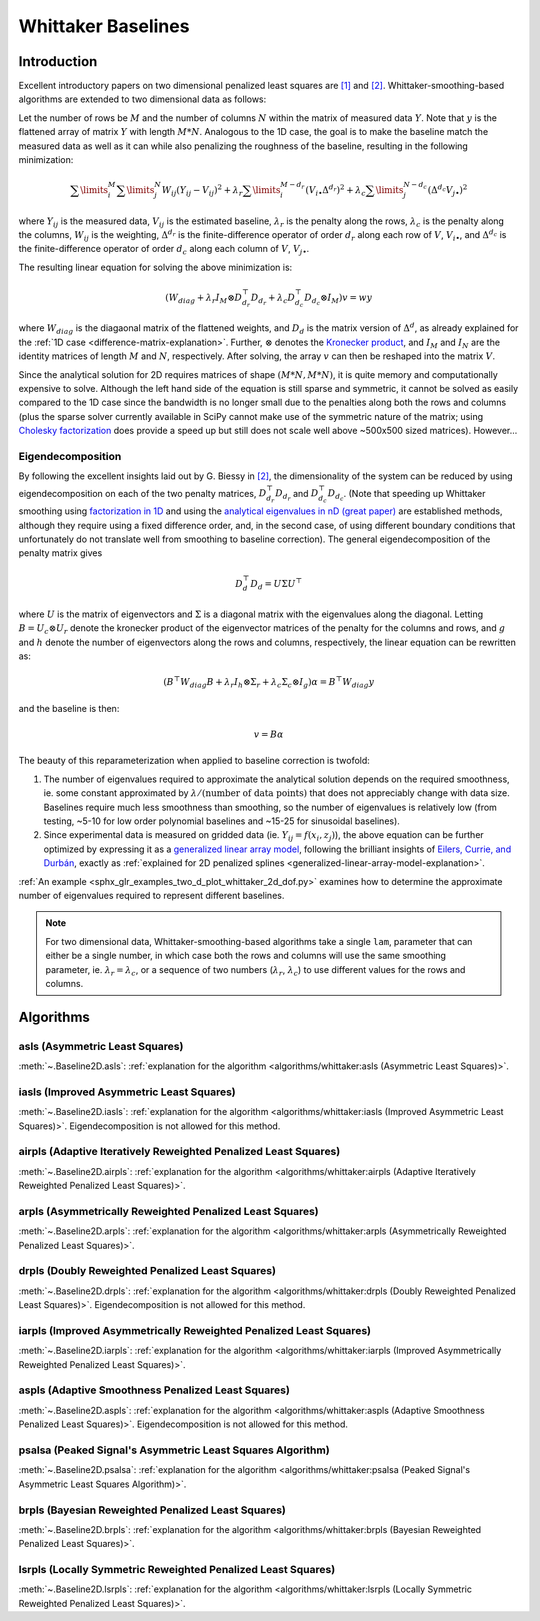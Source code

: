 ===================
Whittaker Baselines
===================

Introduction
------------

Excellent introductory papers on two dimensional penalized least squares are
`[1] <https://doi.org/10.1016/j.csda.2004.07.008>`_ and
`[2] <https://doi.org/10.48550/arXiv.2306.06932>`_. Whittaker-smoothing-based
algorithms are extended to two dimensional data as follows:

Let the number of rows be :math:`M` and the number of columns :math:`N` within the matrix
of measured data :math:`Y`. Note that :math:`y` is the flattened array of matrix :math:`Y`
with length :math:`M * N`. Analogous to the 1D case, the goal is to make the baseline match
the measured data as well as it can while also penalizing the roughness of the baseline, resulting
in the following minimization:

.. math::

    \sum\limits_{i}^M \sum\limits_{j}^N W_{ij} (Y_{ij} - V_{ij})^2
    + \lambda_r \sum\limits_{i}^{M - d_r} (V_{i\bullet} \Delta^{d_r})^2
    + \lambda_c \sum\limits_{j}^{N - d_c} (\Delta^{d_c} V_{j\bullet})^2

where :math:`Y_{ij}` is the measured data, :math:`V_{ij}` is the estimated baseline,
:math:`\lambda_r` is the penalty along the rows, :math:`\lambda_c` is the penalty along the columns,
:math:`W_{ij}` is the weighting, :math:`\Delta^{d_r}` is the finite-difference operator of order
:math:`d_r` along each row of :math:`V`, :math:`V_{i\bullet}`, and :math:`\Delta^{d_c}` is the
finite-difference operator of order :math:`d_c` along each column of :math:`V`, :math:`V_{j\bullet}`.

The resulting linear equation for solving the above minimization is:

.. math::

    (W_{diag} + \lambda_r I_M \otimes D_{d_r}^{\top} D_{d_r} + \lambda_c D_{d_c}^{\top} D_{d_c} \otimes I_M) v = w y


where :math:`W_{diag}` is the diagaonal matrix of the flattened weights, and :math:`D_d` is the matrix
version of :math:`\Delta^d`, as already explained for the :ref:`1D case <difference-matrix-explanation>`.
Further, :math:`\otimes` denotes the `Kronecker product <https://en.wikipedia.org/wiki/Kronecker_product>`_,
and :math:`I_M` and :math:`I_N` are the identity matrices of length :math:`M` and :math:`N`, respectively.
After solving, the array :math:`v` can then be reshaped into the matrix :math:`V`.

Since the analytical solution for 2D requires matrices of shape :math:`(M*N, M*N)`, it is quite
memory and computationally expensive to solve. Although the left hand side of the equation is
still sparse and symmetric, it cannot be solved as easily compared to the 1D case since the
bandwidth is no longer small due to the penalties along both the rows and columns (plus the
sparse solver currently available in SciPy cannot make use of the symmetric nature of the matrix;
using `Cholesky factorization <https://github.com/scikit-sparse/scikit-sparse>`_ does provide a speed
up but still does not scale well above ~500x500 sized matrices). However...

Eigendecomposition
~~~~~~~~~~~~~~~~~~

By following the excellent insights laid out by G. Biessy in `[2] <https://doi.org/10.48550/arXiv.2306.06932>`_,
the dimensionality of the system can be reduced by using eigendecomposition on each of the two
penalty matrices, :math:`D_{d_r}^{\top} D_{d_r}` and :math:`D_{d_c}^{\top} D_{d_c}`. (Note that speeding up
Whittaker smoothing using `factorization in 1D <https://doi.org/10.1016/j.csda.2006.11.038>`_ and using the
`analytical eigenvalues in nD (great paper) <https://doi.org/10.1016/j.csda.2009.09.020>`_ are established
methods, although they require using a fixed difference order, and, in the second case, of using
different boundary conditions that unfortunately do not translate well from smoothing to baseline correction).
The general eigendecomposition of the penalty matrix gives

.. math::

    D_{d}^{\top} D_{d} = U \Sigma U^{\top}

where :math:`U` is the matrix of eigenvectors and :math:`\Sigma` is a diagonal matrix
with the eigenvalues along the diagonal. Letting :math:`B = U_c \otimes U_r` denote the kronecker
product of the eigenvector matrices of the penalty for the columns and rows, and :math:`g` and
:math:`h` denote the number of eigenvectors along the rows and columns, respectively, the linear equation
can be rewritten as:

.. math::

    (B^{\top} W_{diag} B + \lambda_r I_h \otimes \Sigma_r + \lambda_c \Sigma_c \otimes I_g) \alpha = B^{\top} W_{diag} y

and the baseline is then:

.. math::

    v = B \alpha

The beauty of this reparameterization when applied to baseline correction is twofold:

1) The number of eigenvalues required to approximate the analytical solution depends on
   the required smoothness, ie. some constant approximated by :math:`\lambda / (\text{number of data points})`
   that does not appreciably change with data size. Baselines require much less smoothness than
   smoothing, so the number of eigenvalues is relatively low (from testing, ~5-10 for low order
   polynomial baselines and ~15-25 for sinusoidal baselines).
2) Since experimental data is measured on gridded data (ie. :math:`Y_{ij} = f(x_i, z_j)`), the
   above equation can be further optimized by expressing it as a
   `generalized linear array model <https://en.wikipedia.org/wiki/Generalized_linear_array_model>`_,
   following the brilliant insights of `Eilers, Currie, and Durbán <https://doi.org/10.1016/j.csda.2004.07.008>`_,
   exactly as :ref:`explained for 2D penalized splines <generalized-linear-array-model-explanation>`.

:ref:`An example <sphx_glr_examples_two_d_plot_whittaker_2d_dof.py>` examines how to determine
the approximate number of eigenvalues required to represent different baselines.


.. note::
   For two dimensional data, Whittaker-smoothing-based algorithms take a single ``lam``,
   parameter that can either be a single number, in which case both the rows and columns
   will use the same smoothing parameter, ie. :math:`\lambda_r = \lambda_c`, or a sequence
   of two numbers (:math:`\lambda_r`, :math:`\lambda_c`) to use different values for the
   rows and columns.

Algorithms
----------

asls (Asymmetric Least Squares)
~~~~~~~~~~~~~~~~~~~~~~~~~~~~~~~

:meth:`~.Baseline2D.asls`:
:ref:`explanation for the algorithm <algorithms/whittaker:asls (Asymmetric Least Squares)>`.

.. plot::
   :align: center
   :context: reset

    import numpy as np
    import matplotlib.pyplot as plt
    from pybaselines.utils import gaussian2d
    from pybaselines import Baseline2D


    def create_data():
        x = np.linspace(-20, 20, 80)
        z = np.linspace(-20, 20, 80)
        X, Z = np.meshgrid(x, z, indexing='ij')
        signal = (
            gaussian2d(X, Z, 12, -9, -9)
            + gaussian2d(X, Z, 11, 3, 3)
            + gaussian2d(X, Z, 13, 11, 11)
            + gaussian2d(X, Z, 8, 5, -11, 1.5, 1)
            + gaussian2d(X, Z, 16, -8, 8)
        )
        baseline = 0.1 + 0.08 * X - 0.05 * Z + 0.005 * (Z + 20)**2
        noise = np.random.default_rng(0).normal(scale=0.1, size=signal.shape)
        y = signal + baseline + noise

        return x, z, y, baseline


    def create_plots(y, fit_baseline):
        X, Z = np.meshgrid(
            np.arange(y.shape[0]), np.arange(y.shape[1]), indexing='ij'
        )

        # 4 total plots: 2 countours and 2 projections
        row_names = ('Raw Data', 'Baseline Corrected')
        for i, dataset in enumerate((y, y - fit_baseline)):
            fig = plt.figure(layout='constrained', figsize=plt.figaspect(0.5))
            fig.suptitle(row_names[i])
            ax = fig.add_subplot(1, 2, 2)
            ax.contourf(X, Z, dataset, cmap='coolwarm')
            ax.set_xticks([])
            ax.set_yticks([])
            ax_2 = fig.add_subplot(1, 2, 1, projection='3d')
            ax_2.plot_surface(X, Z, dataset, cmap='coolwarm')
            ax_2.set_xticks([])
            ax_2.set_yticks([])
            ax_2.set_zticks([])

    x, z, y, real_baseline = create_data()
    baseline_fitter = Baseline2D(x, z, check_finite=False)

    baseline, params = baseline_fitter.asls(y, lam=(1e2, 1e1), p=0.001)
    create_plots(y, baseline)


iasls (Improved Asymmetric Least Squares)
~~~~~~~~~~~~~~~~~~~~~~~~~~~~~~~~~~~~~~~~~

:meth:`~.Baseline2D.iasls`:
:ref:`explanation for the algorithm <algorithms/whittaker:iasls (Improved Asymmetric Least Squares)>`.
Eigendecomposition is not allowed for this method.

.. plot::
   :align: center
   :context: close-figs

    # to see contents of create_data function, look at the top-most algorithm's code
    baseline, params = baseline_fitter.iasls(y, lam=(1e3, 1e0))
    create_plots(y, baseline)


airpls (Adaptive Iteratively Reweighted Penalized Least Squares)
~~~~~~~~~~~~~~~~~~~~~~~~~~~~~~~~~~~~~~~~~~~~~~~~~~~~~~~~~~~~~~~~

:meth:`~.Baseline2D.airpls`:
:ref:`explanation for the algorithm <algorithms/whittaker:airpls (Adaptive Iteratively Reweighted Penalized Least Squares)>`.

.. plot::
   :align: center
   :context: close-figs

    # to see contents of create_plots function, look at the top-most algorithm's code
    baseline, params = baseline_fitter.airpls(y, lam=(1e3, 1e1))
    create_plots(y, baseline)


arpls (Asymmetrically Reweighted Penalized Least Squares)
~~~~~~~~~~~~~~~~~~~~~~~~~~~~~~~~~~~~~~~~~~~~~~~~~~~~~~~~~

:meth:`~.Baseline2D.arpls`:
:ref:`explanation for the algorithm <algorithms/whittaker:arpls (Asymmetrically Reweighted Penalized Least Squares)>`.

.. plot::
   :align: center
   :context: close-figs

    # to see contents of create_plots function, look at the top-most algorithm's code
    baseline, params = baseline_fitter.arpls(y, lam=(1e4, 1e2))
    create_plots(y, baseline)


drpls (Doubly Reweighted Penalized Least Squares)
~~~~~~~~~~~~~~~~~~~~~~~~~~~~~~~~~~~~~~~~~~~~~~~~~

:meth:`~.Baseline2D.drpls`:
:ref:`explanation for the algorithm <algorithms/whittaker:drpls (Doubly Reweighted Penalized Least Squares)>`.
Eigendecomposition is not allowed for this method.

.. plot::
   :align: center
   :context: close-figs

    # to see contents of create_plots function, look at the top-most algorithm's code
    baseline, params = baseline_fitter.drpls(y, lam=(1e3, 1e2))
    create_plots(y, baseline)


iarpls (Improved Asymmetrically Reweighted Penalized Least Squares)
~~~~~~~~~~~~~~~~~~~~~~~~~~~~~~~~~~~~~~~~~~~~~~~~~~~~~~~~~~~~~~~~~~~

:meth:`~.Baseline2D.iarpls`:
:ref:`explanation for the algorithm <algorithms/whittaker:iarpls (Improved Asymmetrically Reweighted Penalized Least Squares)>`.

.. plot::
   :align: center
   :context: close-figs

    # to see contents of create_plots function, look at the top-most algorithm's code
    baseline, params = baseline_fitter.iarpls(y, lam=(1e3, 1e2))
    create_plots(y, baseline)


aspls (Adaptive Smoothness Penalized Least Squares)
~~~~~~~~~~~~~~~~~~~~~~~~~~~~~~~~~~~~~~~~~~~~~~~~~~~

:meth:`~.Baseline2D.aspls`:
:ref:`explanation for the algorithm <algorithms/whittaker:aspls (Adaptive Smoothness Penalized Least Squares)>`.
Eigendecomposition is not allowed for this method.

.. plot::
   :align: center
   :context: close-figs

    # to see contents of create_plots function, look at the top-most algorithm's code
    baseline, params = baseline_fitter.aspls(y, lam=(1e3, 1e2))
    create_plots(y, baseline)


psalsa (Peaked Signal's Asymmetric Least Squares Algorithm)
~~~~~~~~~~~~~~~~~~~~~~~~~~~~~~~~~~~~~~~~~~~~~~~~~~~~~~~~~~~

:meth:`~.Baseline2D.psalsa`:
:ref:`explanation for the algorithm <algorithms/whittaker:psalsa (Peaked Signal's Asymmetric Least Squares Algorithm)>`.

.. plot::
   :align: center
   :context: close-figs

    # to see contents of create_plots function, look at the top-most algorithm's code
    baseline, params = baseline_fitter.psalsa(y, lam=(1e3, 1e2), k=0.5)
    create_plots(y, baseline)


brpls (Bayesian Reweighted Penalized Least Squares)
~~~~~~~~~~~~~~~~~~~~~~~~~~~~~~~~~~~~~~~~~~~~~~~~~~~

:meth:`~.Baseline2D.brpls`:
:ref:`explanation for the algorithm <algorithms/whittaker:brpls (Bayesian Reweighted Penalized Least Squares)>`.

.. plot::
   :align: center
   :context: close-figs

    # to see contents of create_plots function, look at the top-most algorithm's code
    baseline, params = baseline_fitter.brpls(y, lam=(1e4, 1e2))
    create_plots(y, baseline)


lsrpls (Locally Symmetric Reweighted Penalized Least Squares)
~~~~~~~~~~~~~~~~~~~~~~~~~~~~~~~~~~~~~~~~~~~~~~~~~~~~~~~~~~~~~

:meth:`~.Baseline2D.lsrpls`:
:ref:`explanation for the algorithm <algorithms/whittaker:lsrpls (Locally Symmetric Reweighted Penalized Least Squares)>`.

.. plot::
   :align: center
   :context: close-figs

    # to see contents of create_plots function, look at the top-most algorithm's code
    baseline, params = baseline_fitter.lsrpls(y, lam=(1e4, 1e2))
    create_plots(y, baseline)
